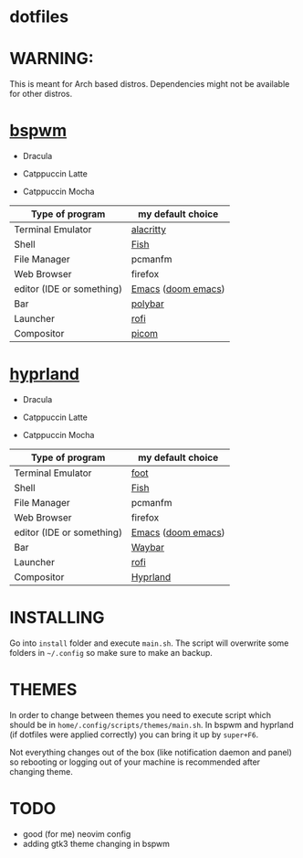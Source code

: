 * dotfiles
* WARNING:
This is meant for Arch based distros. Dependencies might not be available for other distros.

* [[https://github.com/baskerville/bspwm][bspwm]]
- Dracula [[file:screenshots/bspwm/dracula.png]]

- Catppuccin Latte [[file:screenshots/bspwm/catppuccin-latte.png]]

- Catppuccin Mocha [[file:screenshots/bspwm/catppuccin-mocha.png]]

| Type of program           | my default choice  |
|---------------------------+--------------------|
| Terminal Emulator         | [[https://github.com/alacritty/alacritty][alacritty]]          |
| Shell                     | [[https://github.com/fish-shell/fish-shell][Fish]]               |
| File Manager              | pcmanfm            |
| Web Browser               | firefox            |
| editor (IDE or something) | [[https://www.gnu.org/software/emacs/][Emacs]] ([[https://github.com/doomemacs/doomemacs][doom emacs]]) |
| Bar                       | [[https://github.com/polybar/polybar][polybar]]            |
| Launcher                  | [[https://github.com/davatorium/rofi][rofi]]               |
| Compositor                | [[https://github.com/yshui/picom][picom]]              |

* [[https://github.com//hyprwm/hyprland][hyprland]]
- Dracula [[file:screenshots/hypr/dracula.png]]

- Catppuccin Latte [[file:screenshots/hypr/catppuccin-latte.png]]

- Catppuccin Mocha [[file:screenshots/hypr/catppuccin-mocha.png]]

| Type of program           | my default choice  |
|---------------------------+--------------------|
| Terminal Emulator         | [[https://codeberg.org/dnkl/foot][foot]]               |
| Shell                     | [[https://github.com/fish-shell/fish-shell][Fish]]               |
| File Manager              | pcmanfm            |
| Web Browser               | firefox            |
| editor (IDE or something) | [[https://www.gnu.org/software/emacs/][Emacs]] ([[https://github.com/doomemacs/doomemacs][doom emacs]]) |
| Bar                       | [[https://github.com/Alexays/Waybar][Waybar]]             |
| Launcher                  | [[https://github.com/davatorium/rofi][rofi]]               |
| Compositor                | [[https://github.com/hyprwm/Hyprland][Hyprland]]           |

* INSTALLING
Go into =install= folder and execute =main.sh=. The script will overwrite some folders in =~/.config= so make sure to make an backup.

* THEMES
In order to change between themes you need to execute script which should be in =home/.config/scripts/themes/main.sh=. In bspwm and hyprland (if dotfiles were applied correctly) you can bring it up by =super+F6=.

Not everything changes out of the box (like notification daemon and panel) so rebooting or logging out of your machine is recommended after changing theme.

* TODO
- good (for me) neovim config
- adding gtk3 theme changing in bspwm
